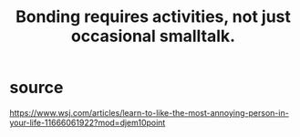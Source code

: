 :PROPERTIES:
:ID:       302dba5a-9298-440a-bbcb-5b96955a5633
:END:
#+title: Bonding requires activities, not just occasional smalltalk.
* source
  https://www.wsj.com/articles/learn-to-like-the-most-annoying-person-in-your-life-11666061922?mod=djem10point

